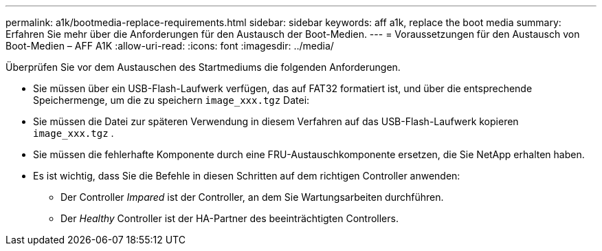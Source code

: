 ---
permalink: a1k/bootmedia-replace-requirements.html 
sidebar: sidebar 
keywords: aff a1k, replace the boot media 
summary: Erfahren Sie mehr über die Anforderungen für den Austausch der Boot-Medien. 
---
= Voraussetzungen für den Austausch von Boot-Medien – AFF A1K
:allow-uri-read: 
:icons: font
:imagesdir: ../media/


[role="lead"]
Überprüfen Sie vor dem Austauschen des Startmediums die folgenden Anforderungen.

* Sie müssen über ein USB-Flash-Laufwerk verfügen, das auf FAT32 formatiert ist, und über die entsprechende Speichermenge, um die zu speichern `image_xxx.tgz` Datei:
* Sie müssen die Datei zur späteren Verwendung in diesem Verfahren auf das USB-Flash-Laufwerk kopieren `image_xxx.tgz` .
* Sie müssen die fehlerhafte Komponente durch eine FRU-Austauschkomponente ersetzen, die Sie NetApp erhalten haben.
* Es ist wichtig, dass Sie die Befehle in diesen Schritten auf dem richtigen Controller anwenden:
+
** Der Controller _Impared_ ist der Controller, an dem Sie Wartungsarbeiten durchführen.
** Der _Healthy_ Controller ist der HA-Partner des beeinträchtigten Controllers.



